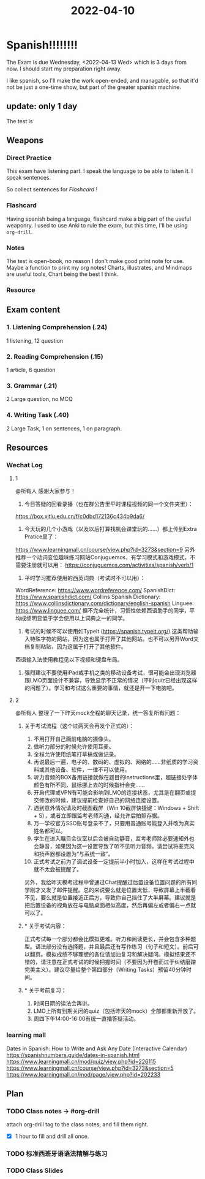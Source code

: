 :PROPERTIES:
:ID:       297E7DEE-315F-4F8D-8F96-FFB2C6D598DB
:END:
#+title: 2022-04-10
#+HUGO_SECTION:daily
#+filetags: :draft:
#+filetags: :draft:
* Spanish!!!!!!!!
The Exam is due Wednesday, <2022-04-13 Wed> which is 3 days from now.
I should start my preparation right away.

I like spanish, so I'll make the work open-ended, and managable, so that it'd not be just a one-time show, but part of the greater spanish machine.

** update: only 1 day
The test is 
** Weapons
*** Direct Practice
This exam have listening part. I speak the language to be able to listen it. I speak sentences.

So collect sentences for [[Flashcard]] !
*** Flashcard
Having spanish being a language, flashcard make a big part of the useful weaponry.
I used to use Anki to rule the exam, but this time, I'll be using =org-drill=. 
*** Notes
The test is open-book, no reason I don't make good print note for use.
Maybe a function to print my org notes!
Charts, illustrates, and Mindmaps are useful tools, Chart being the best I think.
*** Resource
** Exam content
*** 1. Listening Comprehension (.24)
1 listening, 12 question
*** 2. Reading Comprehension (.15)
1 article, 6 question
*** 3. Grammar (.21)
2 Large question, no MCQ
*** 4. Writing Task (.40)
2 Large Task, 1 on sentences, 1 on paragraph.
** Resources
*** Wechat Log
**** 1
@所有人 感谢大家参与！
1. 今日答疑的回看录播（也在群公告里平时课程视频的同一个文件夹里）：
https://box.xjtlu.edu.cn/f/c0dbd172136c434b9da6/

2. 今天玩的几个小游戏（以及以后打算找机会课堂玩的……）都上传到Extra Pratice里了：
https://www.learningmall.cn/course/view.php?id=3273&section=9
另外推荐一个动词变位趣味练习网站Conjuguemos，有学习模式和游戏模式，不需要注册就可以用：
https://conjuguemos.com/activities/spanish/verb/1

3. 平时学习推荐使用的西英词典（考试时不可以用）：
WordReference: https://www.wordreference.com/
SpanishDict: https://www.spanishdict.com/
Collins Spanish Dictionary: https://www.collinsdictionary.com/dictionary/english-spanish
Linguee: https://www.linguee.com/
据不完全统计，习惯性依赖西语助手的同学，平均成绩明显低于学会使用以上词典之一的同学。

4. 考试的时候不可以使用如TypeIt (https://spanish.typeit.org/) 这类帮助输入特殊字符的网站，因为这也属于打开了其他网站。也不可以另开Word文档复制粘贴，因为这属于打开了其他软件。
西语输入法使用教程见以下视频和键盘布局。

5. 强烈建议不要使用iPad或手机之类的移动设备考试，很可能会出现浏览器跟LMO页面设计不兼容，导致显示不正常的情况（平时quiz已经出现这样的问题了）。学习和考试这么重要的事情，就还是开一下电脑吧。
**** 2
@所有人  整理了一下昨天mock全程的聊天记录，统一答复所有问题：
***** 关于考试流程（这个过两天会再发个正式的）：

1. 不用打开自己面前电脑的摄像头。
2. 做听力部分的时候允许使用耳麦。
3. 全程允许使用纸笔打草稿或做记录。
4. 再说最后一遍，电子的、数码的、虚拟的、网络的……非纸质的学习资料或其他设备、软件，一律不可以使用。
5. 听力音频的BOX备用链接就做在题目的Instructions里，超链接处字体颜色有所不同，鼠标挪上去的时候指针会变……
6. 开启代理或VPN有可能会影响到LMO的连接状态，尤其是在翻页或提交修改的时候，建议提前检查好自己的网络连接设置。
7. 遇到意外情况请及时截图截屏（Win 10截屏快捷键：Windows + Shift + S），或者立即跟监考老师沟通，经允许后拍照存据。
8. 万一学校官方SSO账号登录不了，只要用普通账号能登入并改为真实姓名都可以。
9. 学生在进入瞩目会议室以后会被自动静音，监考老师除必要通知外也会静音，如果因为这一设置导致了听不见听力音频，请尝试将麦克风和扬声器都设置为“与系统一致”。
10. 正式考试之前为了调试设备一定提前半小时加入，这样在考试过程中就不太会被提醒了。

另外，我给昨天模考过程中曾通过Chat提醒过后置设备位置问题的所有同学刚才又发了邮件提醒。总的来说要么就是位置太低，导致屏幕上半截看不见，要么就是位置接近正后方，导致你自己挡住了大半屏幕。建议就是把后置设备的视角放在与电脑桌面相似高度，然后再偏左或者偏右一点就可以了。
***** * 关于考试内容：

正式考试每一个部分都会比模拟更难。听力和阅读更长，并会包含多种题型。语法部分没有选择题，并且最后还有写作练习（句子和短文）。前后可以翻页。模拟成绩不够理想的各位请加油复习和解决疑问。模拟结果还不错的，请注意在正式考试的时候把握时间（不要因为开卷而过于纠结磨蹭完美主义）。建议尽量给整个第四部分（Writing Tasks）预留40分钟时间。
***** * 关于考前复习：

1. 时间日期的读法会再讲。
2. LMO上所有到期关闭的quiz（包括昨天的mock）全部都重新开放了。
3. 周四下午14:00-16:00有统一直播答疑活动。
*** learning mall
Dates in Spanish: How to Write and Ask Any Date (Interactive Calendar) https://spanishnumbers.guide/dates-in-spanish.html
https://www.learningmall.cn/mod/quiz/view.php?id=226115
https://www.learningmall.cn/course/view.php?id=3273&section=5
https://www.learningmall.cn/mod/page/view.php?id=202233
** Plan
*** TODO Class notes -> #org-drill
:LOGBOOK:
CLOCK: [2022-04-12 Tue 15:46]--[2022-04-12 Tue 17:04] =>  1:18
CLOCK: [2022-04-11 Mon 10:49]--[2022-04-11 Mon 11:50] =>  1:01
CLOCK: [2022-04-10 Sun 21:03]--[2022-04-10 Sun 21:03] =>  0:00
CLOCK: [2022-04-10 Sun 16:30]--[2022-04-10 Sun 16:30] =>  0:00
CLOCK: [2022-04-10 Sun 16:02]--[2022-04-10 Sun 16:29] =>  0:27
:END:
attach org-drill tag to the class notes, and fill them right.
+ [X] 1 hour to fill and drill all once.
*** TODO 标准西班牙语语法精解与练习
*** TODO Class Slides
